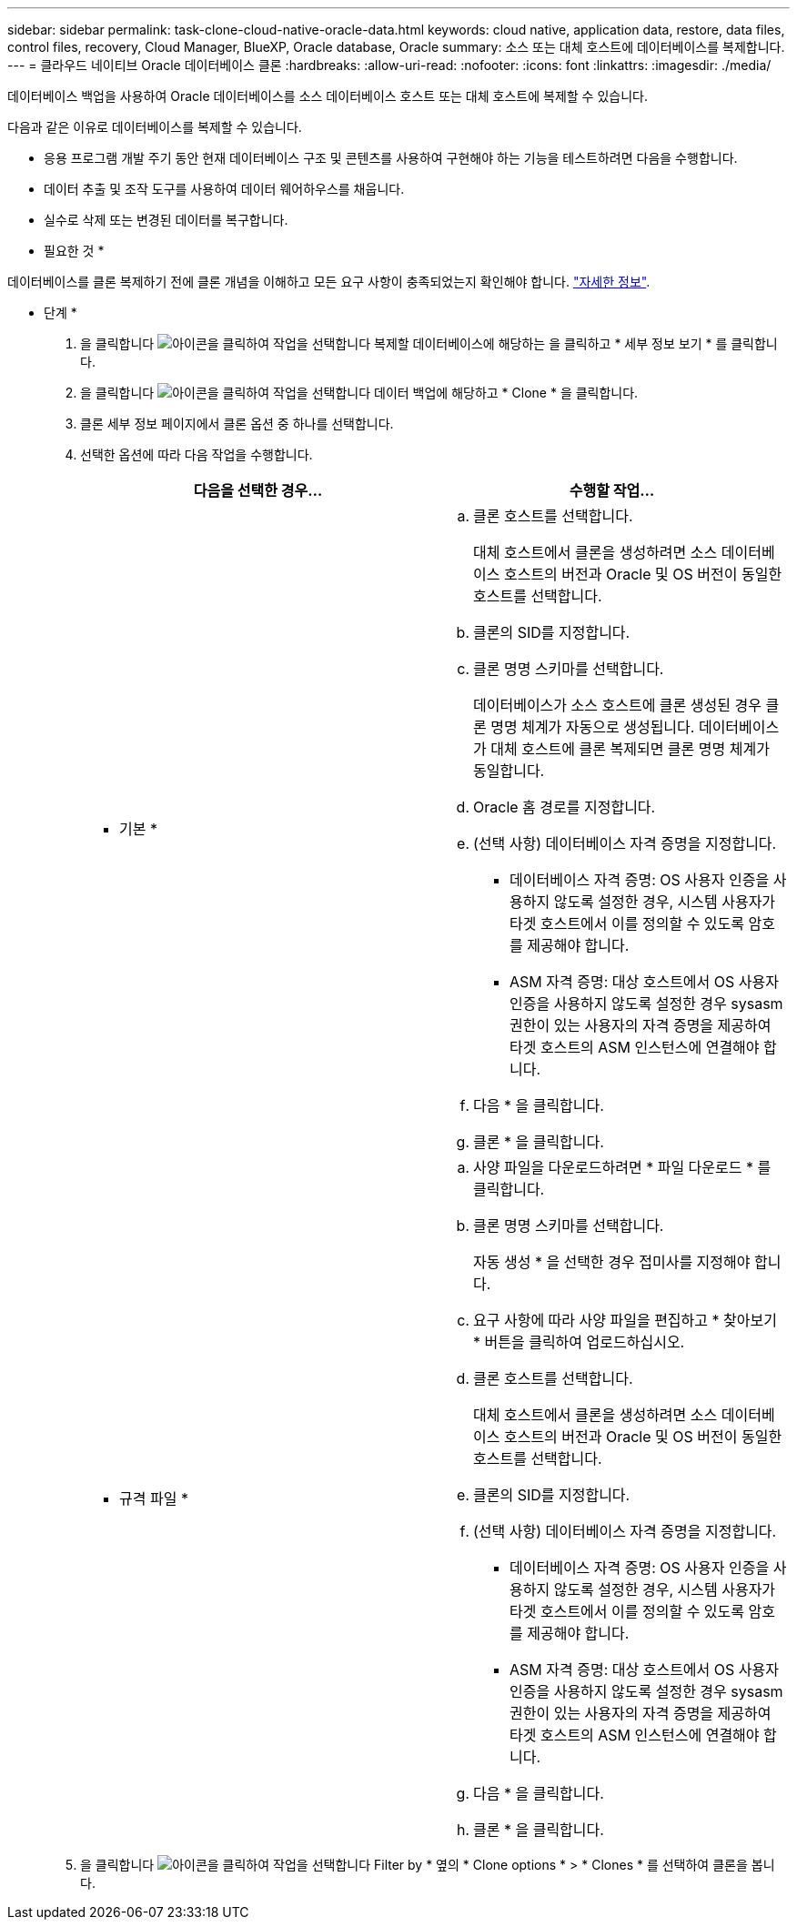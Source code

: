 ---
sidebar: sidebar 
permalink: task-clone-cloud-native-oracle-data.html 
keywords: cloud native, application data, restore, data files, control files, recovery, Cloud Manager, BlueXP, Oracle database, Oracle 
summary: 소스 또는 대체 호스트에 데이터베이스를 복제합니다. 
---
= 클라우드 네이티브 Oracle 데이터베이스 클론
:hardbreaks:
:allow-uri-read: 
:nofooter: 
:icons: font
:linkattrs: 
:imagesdir: ./media/


[role="lead"]
데이터베이스 백업을 사용하여 Oracle 데이터베이스를 소스 데이터베이스 호스트 또는 대체 호스트에 복제할 수 있습니다.

다음과 같은 이유로 데이터베이스를 복제할 수 있습니다.

* 응용 프로그램 개발 주기 동안 현재 데이터베이스 구조 및 콘텐츠를 사용하여 구현해야 하는 기능을 테스트하려면 다음을 수행합니다.
* 데이터 추출 및 조작 도구를 사용하여 데이터 웨어하우스를 채웁니다.
* 실수로 삭제 또는 변경된 데이터를 복구합니다.


* 필요한 것 *

데이터베이스를 클론 복제하기 전에 클론 개념을 이해하고 모든 요구 사항이 충족되었는지 확인해야 합니다. link:concept-clone-cloud-native-oracle-concepts.html["자세한 정보"].

* 단계 *

. 을 클릭합니다 image:icon-action.png["아이콘을 클릭하여 작업을 선택합니다"] 복제할 데이터베이스에 해당하는 을 클릭하고 * 세부 정보 보기 * 를 클릭합니다.
. 을 클릭합니다 image:icon-action.png["아이콘을 클릭하여 작업을 선택합니다"] 데이터 백업에 해당하고 * Clone * 을 클릭합니다.
. 클론 세부 정보 페이지에서 클론 옵션 중 하나를 선택합니다.
. 선택한 옵션에 따라 다음 작업을 수행합니다.
+
|===
| 다음을 선택한 경우... | 수행할 작업... 


 a| 
* 기본 *
 a| 
.. 클론 호스트를 선택합니다.
+
대체 호스트에서 클론을 생성하려면 소스 데이터베이스 호스트의 버전과 Oracle 및 OS 버전이 동일한 호스트를 선택합니다.

.. 클론의 SID를 지정합니다.
.. 클론 명명 스키마를 선택합니다.
+
데이터베이스가 소스 호스트에 클론 생성된 경우 클론 명명 체계가 자동으로 생성됩니다. 데이터베이스가 대체 호스트에 클론 복제되면 클론 명명 체계가 동일합니다.

.. Oracle 홈 경로를 지정합니다.
.. (선택 사항) 데이터베이스 자격 증명을 지정합니다.
+
*** 데이터베이스 자격 증명: OS 사용자 인증을 사용하지 않도록 설정한 경우, 시스템 사용자가 타겟 호스트에서 이를 정의할 수 있도록 암호를 제공해야 합니다.
*** ASM 자격 증명: 대상 호스트에서 OS 사용자 인증을 사용하지 않도록 설정한 경우 sysasm 권한이 있는 사용자의 자격 증명을 제공하여 타겟 호스트의 ASM 인스턴스에 연결해야 합니다.


.. 다음 * 을 클릭합니다.
.. 클론 * 을 클릭합니다.




 a| 
* 규격 파일 *
 a| 
.. 사양 파일을 다운로드하려면 * 파일 다운로드 * 를 클릭합니다.
.. 클론 명명 스키마를 선택합니다.
+
자동 생성 * 을 선택한 경우 접미사를 지정해야 합니다.

.. 요구 사항에 따라 사양 파일을 편집하고 * 찾아보기 * 버튼을 클릭하여 업로드하십시오.
.. 클론 호스트를 선택합니다.
+
대체 호스트에서 클론을 생성하려면 소스 데이터베이스 호스트의 버전과 Oracle 및 OS 버전이 동일한 호스트를 선택합니다.

.. 클론의 SID를 지정합니다.
.. (선택 사항) 데이터베이스 자격 증명을 지정합니다.
+
*** 데이터베이스 자격 증명: OS 사용자 인증을 사용하지 않도록 설정한 경우, 시스템 사용자가 타겟 호스트에서 이를 정의할 수 있도록 암호를 제공해야 합니다.
*** ASM 자격 증명: 대상 호스트에서 OS 사용자 인증을 사용하지 않도록 설정한 경우 sysasm 권한이 있는 사용자의 자격 증명을 제공하여 타겟 호스트의 ASM 인스턴스에 연결해야 합니다.


.. 다음 * 을 클릭합니다.
.. 클론 * 을 클릭합니다.


|===
. 을 클릭합니다 image:button_plus_sign_square.png["아이콘을 클릭하여 작업을 선택합니다"] Filter by * 옆의 * Clone options * > * Clones * 를 선택하여 클론을 봅니다.

